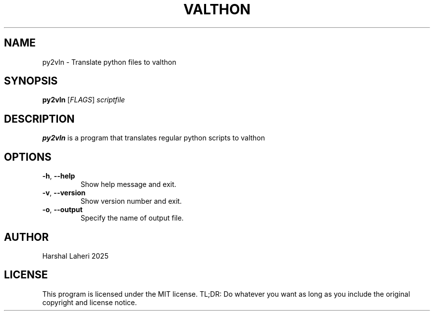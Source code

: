 .TH VALTHON 1
.SH NAME
py2vln \- Translate python files to valthon
.SH SYNOPSIS
.B py2vln
[\fIFLAGS\fR]
.IR scriptfile
.SH DESCRIPTION
.B py2vln
is a program that translates regular python scripts to valthon
.SH OPTIONS
.TP
.BR \-h ", " \-\-help
Show help message and exit.
.TP
.BR \-v ", " \-\-version
Show version number and exit.
.TP
.BR \-o ", " \-\-output
Specify the name of output file.
.SH AUTHOR
Harshal Laheri 2025
.SH LICENSE
This program is licensed under the MIT license. TL;DR: Do whatever you want as long as you include the original copyright and license notice.
